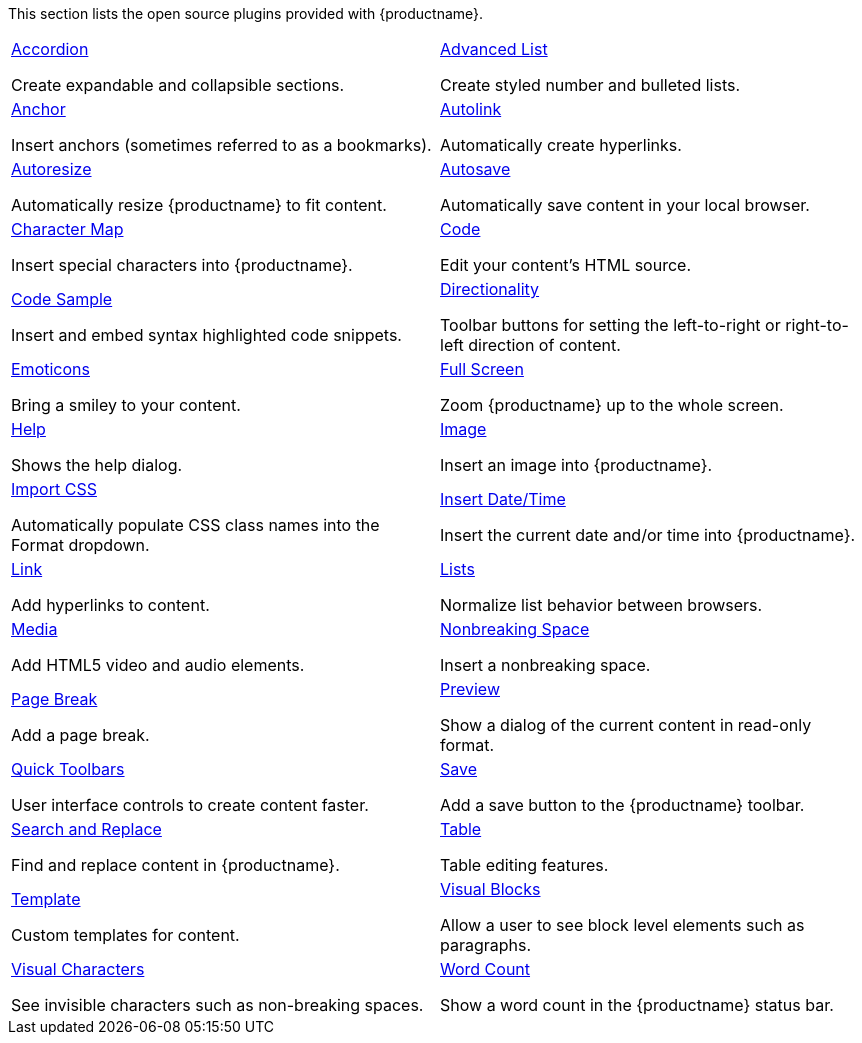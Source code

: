 This section lists the open source plugins provided with {productname}.

[cols="1,1"]
|===

a|
[.lead]
xref:accordion.adoc[Accordion]

Create expandable and collapsible sections.

a|
[.lead]
xref:advlist.adoc[Advanced List]

Create styled number and bulleted lists.

a|
[.lead]
xref:anchor.adoc[Anchor]

Insert anchors (sometimes referred to as a bookmarks).

a|
[.lead]
xref:autolink.adoc[Autolink]

Automatically create hyperlinks.

a|
[.lead]
xref:autoresize.adoc[Autoresize]

Automatically resize {productname} to fit content.

a|
[.lead]
xref:autosave.adoc[Autosave]

Automatically save content in your local browser.

a|
[.lead]
xref:charmap.adoc[Character Map]

Insert special characters into {productname}.

a|
[.lead]
xref:code.adoc[Code]

Edit your content’s HTML source.

a|
[.lead]
xref:codesample.adoc[Code Sample]

Insert and embed syntax highlighted code snippets.

a|
[.lead]
xref:directionality.adoc[Directionality]

Toolbar buttons for setting the left-to-right or right-to-left direction of content.

a|
[.lead]
xref:emoticons.adoc[Emoticons]

Bring a smiley to your content.

a|
[.lead]
xref:fullscreen.adoc[Full Screen]

Zoom {productname} up to the whole screen.

a|
[.lead]
xref:help.adoc[Help]

Shows the help dialog.

a|
[.lead]
xref:image.adoc[Image]

Insert an image into {productname}.

a|
[.lead]
xref:importcss.adoc[Import CSS]

Automatically populate CSS class names into the Format dropdown.

a|
[.lead]
xref:insertdatetime.adoc[Insert Date/Time]

Insert the current date and/or time into {productname}.

a|
[.lead]
xref:link.adoc[Link]

Add hyperlinks to content.

a|
[.lead]
xref:lists.adoc[Lists]

Normalize list behavior between browsers.

a|
[.lead]
xref:media.adoc[Media]

Add HTML5 video and audio elements.

a|
[.lead]
xref:nonbreaking.adoc[Nonbreaking Space]

Insert a nonbreaking space.

a|
[.lead]
xref:pagebreak.adoc[Page Break]

Add a page break.

a|
[.lead]
xref:preview.adoc[Preview]

Show a dialog of the current content in read-only format.

a|
[.lead]
xref:quickbars.adoc[Quick Toolbars]

User interface controls to create content faster.

a|
[.lead]
xref:save.adoc[Save]

Add a save button to the {productname} toolbar.

a|
[.lead]
xref:searchreplace.adoc[Search and Replace]

Find and replace content in {productname}.

a|
[.lead]
xref:table.adoc[Table]

Table editing features.

a|
[.lead]
xref:template.adoc[Template]

Custom templates for content.

a|
[.lead]
xref:visualblocks.adoc[Visual Blocks]

Allow a user to see block level elements such as paragraphs.

a|
[.lead]
xref:visualchars.adoc[Visual Characters]

See invisible characters such as non-breaking spaces.

a|
[.lead]
xref:wordcount.adoc[Word Count]

Show a word count in the {productname} status bar.

// Dummy table cell.
// 1. Remove the inline comment markup pre-pending this
//    element when the number of cells in the table is
//    odd.
// 2. Prepend the inline comment markup to this element
//    when the number of cells in the table is even.
//a|

|===

